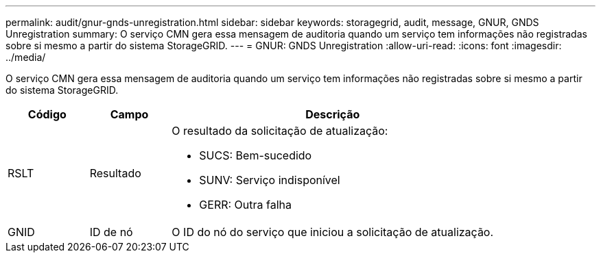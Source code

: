 ---
permalink: audit/gnur-gnds-unregistration.html 
sidebar: sidebar 
keywords: storagegrid, audit, message, GNUR, GNDS Unregistration 
summary: O serviço CMN gera essa mensagem de auditoria quando um serviço tem informações não registradas sobre si mesmo a partir do sistema StorageGRID. 
---
= GNUR: GNDS Unregistration
:allow-uri-read: 
:icons: font
:imagesdir: ../media/


[role="lead"]
O serviço CMN gera essa mensagem de auditoria quando um serviço tem informações não registradas sobre si mesmo a partir do sistema StorageGRID.

[cols="1a,1a,4a"]
|===
| Código | Campo | Descrição 


 a| 
RSLT
 a| 
Resultado
 a| 
O resultado da solicitação de atualização:

* SUCS: Bem-sucedido
* SUNV: Serviço indisponível
* GERR: Outra falha




 a| 
GNID
 a| 
ID de nó
 a| 
O ID do nó do serviço que iniciou a solicitação de atualização.

|===